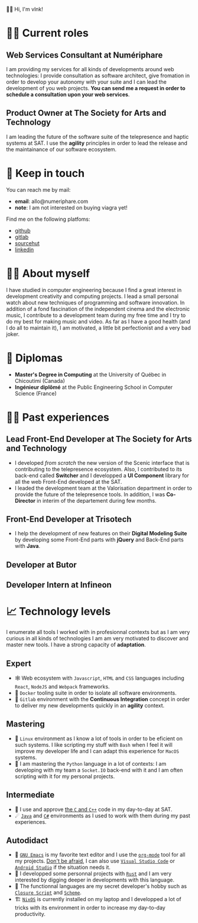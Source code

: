  # Local Variables:
 # org-md-toplevel-hlevel: 4
 # after-save-hook: org-md-export-to-markdown
 # END:

#+startup: content indent
#+export_file_name: README.md
#+options: toc:nil todo:nil tags:nil

👋🏼 Hi, I'm vlnk!

* 🧑‍💼 Current roles
** *Web Services Consultant* at Numériphare
I am providing my services for all kinds of developments around web technologies: I provide consultation as software architect, give fromation in order to develop your autonomy with your suite and I can lead the development of you web projects. *You can send me a request in order to schedule a consultation upon your web services*.
** *Product Owner* at The Society for Arts and Technology
I am leading the future of the software suite of the telepresence and haptic systems at SAT. I use the *agility* principles in order to lead the release and the maintainance of our software ecosystem.

* 📇 Keep in touch
You can reach me by mail:
- *email*: allo@numeriphare.com
- *note*: I am not interested on buying viagra yet!

Find me on the following platfoms:
- [[https://github.com/vlnk][github]]
- [[https://gitlab.com/vlnk][gitlab]]
- [[https://sr.ht/~vlnk/][sourcehut]]
- [[https://www.linkedin.com/in/valrnt/][linkedin]]

* 🤙🏻 About myself
I have studied in computer engineering because I find a great interest in development creativity and computing projects. I lead a small personal watch about new techniques of programming and software innovation. In addition of a fond fascination of the independent cinema and the electronic music, I contribute to a development team during my free time and I try to do my best for making music and video. As far as I have a good health (and I do all to maintain it), I am motivated, a little bit perfectionist and a very bad joker.

* 🏫 Diplomas
- *Master's Degree in Computing* at the University of Québec in Chicoutimi (Canada)
- *Ingénieur diplômé* at the Public Engineering School in Computer Science (France)

* 👨‍💻 Past experiences
** *Lead Front-End Developer* at The Society for Arts and Technology
- I developed /from scratch/ the new version of the Scenic interface that is contributing to the telepresence ecosystem. Also, I contributed to its back-end called *Switcher* and I developped a *UI Component* library for all the web Front-End developed at the SAT.
- I leaded the development team at the Valorisation department in order to provide the future of the telepresence tools. In addition, I was *Co-Director* in interim of the departement during few months.
** *Front-End Developer* at Trisotech
- I help the development of new features on their *Digital Modeling Suite* by developing some Front-End parts with *jQuery* and Back-End parts with *Java*.
** *Developer* at Butor
** *Developer Intern* at Infineon

* 📈 Technology levels
I enumerate all tools I worked with in profesionnal contexts but as I am very curious in all kinds of technologies I am am very motivated to discover and master new tools. I have a strong capacity of *adaptation*.
** Expert
- 🕸 Web ecosystem with ~Javascript~, ~HTML~ and ~CSS~ languages including ~React~, ~NodeJS~ and ~Webpack~ frameworks.
- 🐋 ~Docker~ tooling suite in order to isolate all software environments.
- 🚀 ~Gitlab~ environment with the *Continuous Integration* concept in order to deliver my new developments quickly in an *agility* context.
** Mastering
- 🐧 ~Linux~ environment as I know a lot of tools in order to be eficient on such systems. I like scripting my stuff with ~Bash~ when I feel it will improve my developer life and I can adapt this experience for ~MacOS~ systems.
- 🐍 I am mastering the ~Python~ language in a lot of contexts: I am developing with my team a ~Socket.IO~ back-end with it and I am often scripting with it for my personal projects.
** Intermediate
- 🤖 I use and approve [[https://en.cppreference.com/w/][the ~C~ and ~C++~]] code in my day-to-day at SAT.
- ☄ [[https://www.java.com/en/][~Java~]] and [[https://dotnet.microsoft.com/en-us/][~C#~]] environments as I used to work with them during my past experiences.
** Autodidact
- 🐄 [[https://www.gnu.org/software/emacs/][~GNU Emacs~]] is my favorite text editor and I use the [[https://orgmode.org/][~org-mode~]] tool for all my projects. _Don't be afraid_, I can also use [[https://code.visualstudio.com/][~Visual Studio Code~]] or [[https://developer.android.com/studio/][~Android Studio~]] if the situation needs it.
- 🦀 I developped some personnal projects with [[https://www.rust-lang.org/][~Rust~]] and I am very interested by digging deeper in developments with this language.
- 🌺 The functionnal languages are my secret developer's hobby such as [[https://clojurescript.org/][~Closure Script~]] and [[http://www.call-cc.org/][~Scheme~]].
- 🏗 [[https://nixos.org/][~NixOS~]] is currently installed on my laptop and I developped a lot of tricks with its environment in order to increase my day-to-day productivity.
* Tasks :noexport:
** DONE Automatic mirroring
CLOSED: [2022-09-18 Sun 01:05]
on
- github
- gitlab

#+begin_src bash :tangle tasks/remote.sh
#! /usr/bin/env bash

git remote

[[ "$(git remote)" == *"origin"* ]] || git remote add origin "git@git.sr.ht:~vlnk/me"
[[ "$(git remote)" == *"github"* ]] || git remote add github "git@github.com:vlnk/vlnk.git"
[[ "$(git remote)" == *"gitlab"* ]] || git remote add gitlab "git@gitlab.com:vlnk/vlnk.git"

#+end_src
** DONE Import github key
CLOSED: [2022-05-10 Tue 19:41]
** TODO Update ox-md for ~org-md-toplevel-hlevel~ change
This seems to haven't been released in the org-mode master branch!
- [[https://github.com/bzg/org-mode/blame/main/lisp/ox-md.el][org-mode/lisp/ox-md.el at main · bzg/org-mode · GitHub]]
- [[https://www.reddit.com/r/orgmode/comments/sy2ke2/org_heading_levels_modified_at_export/][Org heading levels modified at export? : orgmode]]
- [[https://list.orgmode.org/orgmode/fa0afb5c-79a5-4e22-bf34-4d1febcffaba@www.fastmail.com/T/][{Feature Request} Create an org-md-toplevel-hlevel variable to allow users to...]]
- [[https://stackoverflow.com/questions/67130357/file-local-variables-in-org-mode][emacs - File-local variables in `org-mode` - Stack Overflow]]
** TODO auto-correct english synthax
** TODO make french version
- [ ] dispatch french and english with two different files
** TODO build a website on top of the CV
- [ ] use numeriphare techniques for
  - [ ] assets publishing
  - [ ] locale translations
  - [ ] aside styles
** TODO update latex CV
- [ ] use org-mode wrapper
- [ ] update templates
